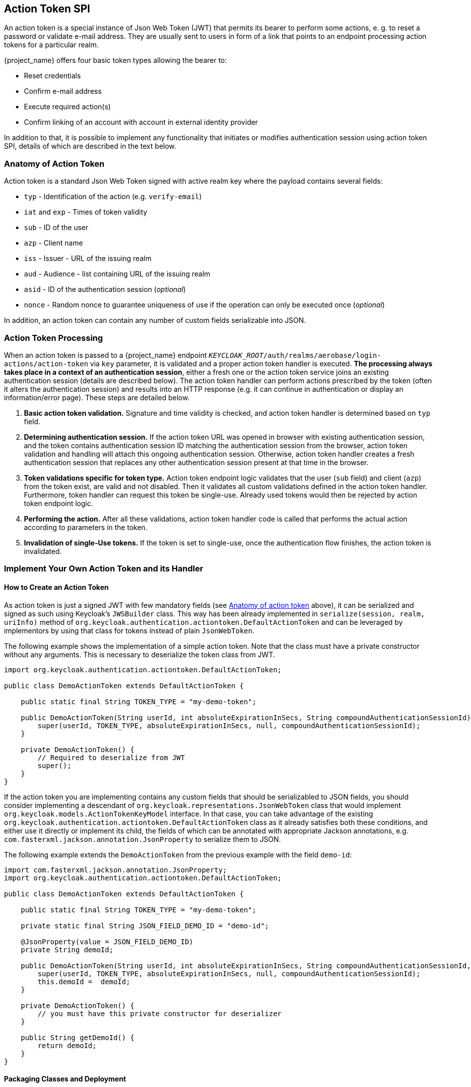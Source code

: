 [[_action_token_spi]]
== Action Token SPI

An action token is a special instance of Json Web Token (JWT) that permits its bearer to perform some actions, e. g. to
reset a password or validate e-mail address. They are usually sent to users in form of a link that points to an endpoint
processing action tokens for a particular realm.

{project_name} offers four basic token types allowing the bearer to:

 *  Reset credentials
 *  Confirm e-mail address
 *  Execute required action(s)
 *  Confirm linking of an account with account in external identity provider

In addition to that, it is possible to implement any functionality that initiates or modifies authentication session
using action token SPI, details of which are described in the text below.

[[_action_token_anatomy]]
=== Anatomy of Action Token

Action token is a standard Json Web Token signed with active realm key where the payload contains several fields:

 *  `typ` - Identification of the action (e.g. `verify-email`)
 *  `iat` and `exp` - Times of token validity
 *  `sub` - ID of the user
 *  `azp` - Client name
 *  `iss` - Issuer - URL of the issuing realm
 *  `aud` - Audience - list containing URL of the issuing realm
 *  `asid` - ID of the authentication session (_optional_)
 *  `nonce` - Random nonce to guarantee uniqueness of use if the operation can only be executed once (_optional_)

In addition, an action token can contain any number of custom fields serializable into JSON.

=== Action Token Processing

When an action token is passed to a {project_name} endpoint
`_KEYCLOAK_ROOT_/auth/realms/aerobase/login-actions/action-token` via `key` parameter, it is validated and a proper action
token handler is executed. *The processing always takes place in a context of an authentication session*, either a fresh
one or the action token service joins an existing authentication session (details are described below). The action token
handler can perform actions prescribed by the token (often it alters the authentication session) and results into an HTTP
response (e.g. it can continue in authentication or display an information/error page). These steps are detailed below.

1. *Basic action token validation.* Signature and time validity is checked, and action token handler is determined based
on `typ` field.

2. [[determining-auth-sess]]*Determining authentication session.* If the action token URL was opened in browser with
existing authentication session, and the token contains authentication session ID matching the authentication session
from the browser, action token validation and handling will attach this ongoing authentication session. Otherwise,
action token handler creates a fresh authentication session that replaces any other authentication session present at
that time in the browser.

3. *Token validations specific for token type.* Action token endpoint logic validates that the user (`sub` field) and
client (`azp`) from the token exist, are valid and not disabled. Then it validates all custom validations defined in the
action token handler. Furthermore, token handler can request this token be single-use. Already used tokens would then be
rejected by action token endpoint logic.

4. *Performing the action.* After all these validations, action token handler code is called that performs the actual
action according to parameters in the token.

5. *Invalidation of single-Use tokens.* If the token is set to single-use, once the authentication flow finishes, the
action token is invalidated.

=== Implement Your Own Action Token and its Handler

==== How to Create an Action Token

As action token is just a signed JWT with few mandatory fields (see <<_action_token_anatomy,Anatomy of action token>>
above), it can be serialized and signed as such using Keycloak's `JWSBuilder` class. This way has been already
implemented in `serialize(session, realm, uriInfo)` method of `org.keycloak.authentication.actiontoken.DefaultActionToken`
and can be leveraged by implementors by using that class for tokens instead of plain `JsonWebToken`.

The following example shows the implementation of a simple action token. Note that the class must have a private constructor without any arguments.
This is necessary to deserialize the token class from JWT.

[source,java]
----
import org.keycloak.authentication.actiontoken.DefaultActionToken;

public class DemoActionToken extends DefaultActionToken {

    public static final String TOKEN_TYPE = "my-demo-token";

    public DemoActionToken(String userId, int absoluteExpirationInSecs, String compoundAuthenticationSessionId) {
        super(userId, TOKEN_TYPE, absoluteExpirationInSecs, null, compoundAuthenticationSessionId);
    }

    private DemoActionToken() {
        // Required to deserialize from JWT
        super();
    }
}
----

If the action token you are implementing contains any custom fields that should be serializabled to JSON fields, you
should consider implementing a descendant of `org.keycloak.representations.JsonWebToken` class that would implement
`org.keycloak.models.ActionTokenKeyModel` interface. In that case, you can take advantage of the existing
`org.keycloak.authentication.actiontoken.DefaultActionToken` class as it already satisfies both these conditions,
and either use it directly or implement its child, the fields of which can be annotated with appropriate Jackson
annotations, e.g. `com.fasterxml.jackson.annotation.JsonProperty` to serialize them to JSON.

The following example extends the `DemoActionToken` from the previous example with the field `demo-id`:

[source,java]
----
import com.fasterxml.jackson.annotation.JsonProperty;
import org.keycloak.authentication.actiontoken.DefaultActionToken;

public class DemoActionToken extends DefaultActionToken {

    public static final String TOKEN_TYPE = "my-demo-token";

    private static final String JSON_FIELD_DEMO_ID = "demo-id";

    @JsonProperty(value = JSON_FIELD_DEMO_ID)
    private String demoId;

    public DemoActionToken(String userId, int absoluteExpirationInSecs, String compoundAuthenticationSessionId, String demoId) {
        super(userId, TOKEN_TYPE, absoluteExpirationInSecs, null, compoundAuthenticationSessionId);
        this.demoId =  demoId;
    }

    private DemoActionToken() {
        // you must have this private constructor for deserializer
    }

    public String getDemoId() {
        return demoId;
    }
}

----


==== Packaging Classes and Deployment

To plug your own action token and its handler, you need to implement few interfaces on server side:

 *  `org.keycloak.authentication.actiontoken.ActionTokenHandler` - actual handler of action token for a particular
    action (i.e. for a given value of `typ` token field).   
+
The central method in that interface is `handleToken(token, context)` which defines actual operation executed upon
receiving the action token. Usually it is some alteration of authentication session notes but generally it can be
arbitrary. This method is only called if all verifiers (including those defined in `getVerifiers(context)`) have
succeeded, and it is guaranteed that the `token` would be of the class returned by `getTokenClass()` method.
+
To be able to determine whether the action token was issued for the current authentication session as described in
<<determining-auth-sess,Item 2 above>>, method for extracting authentication session ID has to be declared in
`getAuthenticationSessionIdFromToken(token, context)` method. The implementation in `DefaultActionToken` returns the
value of `asid` field from the token if it is defined. Note that you can override that method to return current
authentication session ID regardless of the token - that way you can create tokens that would step into the ongoing
authentication flow before any authentication flow would be started.
+
If the authentication session from the token does not match the current one, the action token handler would be asked to
start a fresh one by calling `startFreshAuthenticationSession(token, context)`. It can throw a `VerificationException`
(or better its more descriptive variant `ExplainedTokenVerificationException`) to signal that would be forbidden.
+
The token handler also determines via method `canUseTokenRepeatedly(token, context)` whether the token would be
invalidated after it is used and authentication completes. Note that if you would have a flow utilizing multiple action
token, only the last token would be invalidated. In that case, you should use
`org.keycloak.models.ActionTokenStoreProvider` in action token handler to invalidate the used tokens manually.
+
Default implementation of most of the `ActionTokenHandler` methods is the
`org.keycloak.authentication.actiontoken.AbstractActionTokenHander` abstract class in `keycloak-services` module. The
only method that needs to be implemented is `handleToken(token, context)` that performs the actual action.

 *  `org.keycloak.authentication.actiontoken.ActionTokenHandlerFactory` - factory that instantiates action token
    handler. Implementations have to override `getId()` to return value that must match precisely the value of `typ`
    field in the action token.
+
Note that you have to register the custom `ActionTokenHandlerFactory` implementation as explained in the
<<_providers,Service Provider Interfaces>> section of this guide.


